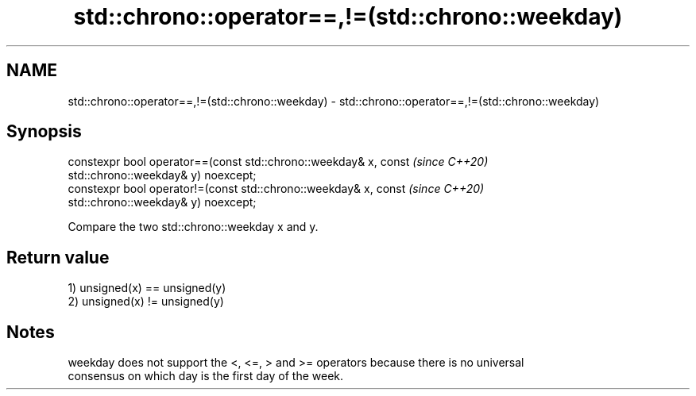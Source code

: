 .TH std::chrono::operator==,!=(std::chrono::weekday) 3 "2019.03.28" "http://cppreference.com" "C++ Standard Libary"
.SH NAME
std::chrono::operator==,!=(std::chrono::weekday) \- std::chrono::operator==,!=(std::chrono::weekday)

.SH Synopsis
   constexpr bool operator==(const std::chrono::weekday& x, const         \fI(since C++20)\fP
   std::chrono::weekday& y) noexcept;
   constexpr bool operator!=(const std::chrono::weekday& x, const         \fI(since C++20)\fP
   std::chrono::weekday& y) noexcept;

   Compare the two std::chrono::weekday x and y.

.SH Return value

   1) unsigned(x) == unsigned(y)
   2) unsigned(x) != unsigned(y)

.SH Notes

   weekday does not support the <, <=, > and >= operators because there is no universal
   consensus on which day is the first day of the week.
